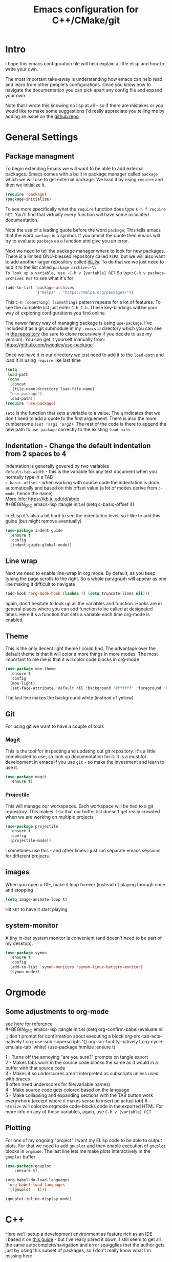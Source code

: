 #+TITLE: Emacs configuration for C++/CMake/git
#+HTML_HEAD: <link rel="stylesheet" type="text/css" href="../static/worg.css" />
#+options: num:nil
# This will export a README.org file for Github, so that people that land in my repo know where to find the relevant webpage
#+BEGIN_SRC org :tangle README.org :exports none
  see description [[http://geokon-gh.github.io/.emacs.d/index.html][here]]
#+END_SRC

* Intro
I hope this emacs configuration file will help explain a little elisp and how to write your own. 

The most important take-away is understanding how emacs can help read and learn from other people's configurations. Once you know how to navigate the documentation you can pick apart any config file and expand your own

Note that I wrote this knowing no lisp at all - so if there are mistakes or you would like to make some suggestions I'd really appreciate you telling me by adding an issue on the [[https://geokon-gh.github.io/.emacs.d/][github repo]]
* General Settings
** Package managment
To begin extending Emacs we will want to be able to add external packages. Emacs comes with a built in package manager called ~package~ which we will use to get external package. We load it by using ~require~  and then we initialize it.
#+BEGIN_SRC emacs-lisp :tangle init.el
  (require 'package)
  (package-initialize)
#+END_SRC
To see more specifically what the ~require~ function does type ~C-h f require RET~. You'll find that virtually every function will have some associted documentation.

Note the use of a leading quote before the word ~package~; This tells emacs that the word ~package~ is a symbol. If you ommit the quote then emacs will try to evaluate ~package~ as a function and give you an error.

Next we need to tell the package manager where to look for new packages. There is a limited GNU-blessed repository called ~ELPA~, but we will also want to add another larger repository called [[https://melpa.org][~MELPA~]]. To do that we we just need to add it to the list called ~package-archives~\\
To look up a variable, use ~C-h v [variable] RET~
So type ~C-h v package-archives RET~ to see what it's for
#+BEGIN_SRC emacs-lisp :tangle init.el
  (add-to-list 'package-archives
               '("melpa" . "https://melpa.org/packages/"))
#+END_SRC
This ~C-h [something] [something]~ pattern repeats for a lot of features. To see the complete list just enter ~C-h C-h~. These key-bindings will be your way of exploring configurations you find online.

The newer fancy way of managing package is using ~use-package~. I've included it as a git submodule in my ~.emacs.d~ directory which you can see in [[https://github.com/geokon-gh/.emacs.d][the repository]] (be sure to clone recursively if you decide to use my version). You can get it yourself manually from: https://github.com/jwiegley/use-package

Once we have it in our directory we just need to add it to the ~load-path~ and load it in using ~require~ like last time
#+BEGIN_SRC emacs-lisp :tangle init.el
  (setq
   load-path
   (cons
    (concat
     (file-name-directory load-file-name)
    "use-package")
    load-path))
  (require 'use-package)

#+END_SRC
~setq~ is the function that sets a variable to a value. The ~q~ indicates that we don't need to add a quote to the first arguement. There is also the more cumbersome ~(set 'arg1 'arg2)~. The rest of the code is there to append the new path to ~use-package~ correctly to the existing ~load-path~.
# TODO: figure out why a lot of people have
# (setq package-enable-at-startup nil)
# at the top of their init file and then a
# (package-initialize)
# at the end..


** Indentation - Change the default indentation from 2 spaces to 4
Indentation is generally govered by two variables\\ 
~default-tab-width~ - this is the variable for any text document when you normally type in a TAB\\
~c-basic-offset~ - when working with source code the indentation is done automatically and based on this offset value  (a lot of modes derive from ~c-mode~, hence the name) \\ 
More info: https://kb.iu.edu/d/abde \\ 
#+BEGIN_SRC emacs-lisp :tangle init.el
  (setq c-basic-offset 4)
#+END_SRC

in ELisp it's also a bit hard to see the indentation level, so I like to add this guide (but might remove eventually)
#+BEGIN_SRC emacs-lisp :tangle init.el
  (use-package indent-guide
    :ensure t
    :config
    (indent-guide-global-mode))
#+END_SRC

** Line wrap
Next we need to enable line-wrap in org mode. By default, as you keep typing the page scrolls to the right. So a whole paragraph will appear as one line making it difficult to navigate
#+BEGIN_SRC emacs-lisp :tangle init.el
  (add-hook 'org-mode-hook (lambda () (setq truncate-lines nil)))
#+END_SRC
again, don't hesitate to look up all the variables and function. Hooks are in general places where you can add function to be called at designated times. Here it's a function that sets a variable each time org-mode is enabled.
** Theme
This is the only decent light theme I could find. The advantage over the default theme is that it will color a more things in more modes. The most important to me me is that it will color code blocks in org-mode
#+BEGIN_SRC emacs-lisp :tangle init.el
   (use-package moe-theme
     :ensure t
     :config
     (moe-light)
     (set-face-attribute 'default nil :background "#ffffff" :foreground "#5f5f5f"))
#+END_SRC
The last line makes the background white (instead of yellow)
** Git
For using git we want to have a couple of tools
*** Magit
This is the tool for inspecting and updating out git repository. It's a little complicated to use, so look up documentation for it. It is a must for development in emacs if you use ~git~ - so make the investment and learn to use it.
#+BEGIN_SRC emacs-lisp :tangle init.el
  (use-package magit
    :ensure t)
#+END_SRC
*** Projectile
This will manage our workspaces. Each workspace will be tied to a git repository. This makes it so that our buffer list doesn't get really crowded when we are working on multiple projects
#+BEGIN_SRC emacs-lisp :tangle init.el
  (use-package projectile
    :ensure t
    :config
    (projectile-mode))
#+END_SRC
I sometimes use this - and other times I just run separate emacs sessions for different projects.

** images
When you open a GIF, make it loop forever (instead of playing through once and stopping
#+BEGIN_SRC emacs-lisp :tangle init.el
  (setq image-animate-loop t)
#+END_SRC
Hit ~RET~ to have it start playing
** system-monitor
A tiny in-bar system monitor is convenient (and doesn't need to be part of my desktop).
#+BEGIN_SRC emacs-lisp :tangle init.el
  (use-package symon
    :ensure t
    :config
    (add-to-list 'symon-monitors 'symon-linux-battery-monitor)
    (symon-mode))
#+END_SRC

* Orgmode
** Some adjustments to org-mode
see [[http://howardism.org/Technical/Emacs/literate-programming-tutorial.html][here]] for reference \\
#+BEGIN_SRC emacs-lisp :tangle init.el
  (setq org-confirm-babel-evaluate nil ;; don't prompt for confirmation about executing a block
        org-src-tab-acts-natively t
        org-use-sub-superscripts '{}
        org-src-fontify-natively t
        org-cycle-emulate-tab 'white)
  (use-package htmlize
    :ensure t)
#+END_SRC
1 - Turns off the annoying "are you sure?" prompts on tangle export \\
2 - Makes tabs work in the source code blocks the same as it would in a buffer with that source code \\
3 - Makes it so underscores aren't interpreted as subscripts unless used with braces \\
(I often need underscores for file/variable names) \\
4 - Make source code gets colored based on the language \\
5 - Make collapsing and expanding sections with the TAB button work everywhere (except where it makes sense to insert an actual /tab/)
6 - ~htmlize~ will colorize orgmode code-blocks code in the exported HTML
For more info on any of these variables, again, use ~C-h v [variable] RET~
** Plotting
For one of my ongoing "project" I want my ELisp code to be able to output plots. For that we need to add ~gnuplot~ and then [[https://orgmode.org/worg/org-contrib/babel/languages/ob-doc-gnuplot.html#org66dbe2c][enable execution]] of ~gnuplot~ blocks in ~orgmode~. The last line lets me make plots interactively in the ~gnuplot~ buffer
#+BEGIN_SRC emacs-lisp :tangle init.el
  (use-package gnuplot
      :ensure t)

  (org-babel-do-load-languages
   'org-babel-load-languages
   '((gnuplot . t)))

  (gnuplot-inline-display-mode)
#+END_SRC
* C++ 
Here we'll setup a development environment as feature rich as an IDE \\
I based it on [[http://syamajala.github.io/c-ide.html][this guide]] - but I've really pared it down. I still seem to get all the same autocomplete/navigation and error squigglies that the author gets just by using this subset of packages, so I don't really know what I'm missing here
** RTags
The backbone of most modern C++ dev environments leverage ~libclang~ to parse the C++ codebase. In Emacs we do the same using a independent system called ~rtags~ which runs as a deamon parsing your codebase in the background. Emacs has a ~rtags~ package for launching and communicating with the deamon which will then feed all the information available to the compiler front-end. So to get started you need to go to the [[https://github.com/Andersbakken/rtags][rtags github]] and install rtags. The rtags documentation is extensive, but for our purposes we just need to have rtags in the system path. The rest will be handles by Emacs. Once you're done installing, if you want to sanity check you can run ~rdm~ from the command line and see some process boot up (you can kill it - Emacs will be launching ~rdm~ itself by the end of this configuration)

Once you have it installed somewhere in your path we need to do the following: \\
1 - enable rtags \\
2 - enable standard key binding \\
2 - enable diagnostics (needed for code completion!) \\
3 - enable code completion \\
4 - launch the rtags deamon
#+BEGIN_SRC emacs-lisp :tangle init.el
  (use-package rtags
    :config
    (rtags-enable-standard-keybindings)
    (setq rtags-autostart-diagnostics t)
    (rtags-diagnostics)
    (setq rtags-completions-enabled t)
    (rtags-start-process-unless-running))
#+END_SRC
#+BEGIN_QUOTE
There are c++ code base parsers like ~ctags~ ~ggtags~ etc. which are much easier to set up but they  will not ultimately give you the same level of robustness and information b/c only ~rtags~ leverages a compiler front
#+END_QUOTE
#+BEGIN_QUOTE
Even if you're not building with ~clang~ (say you're targetting embedded and are using something like gcc), ~rtags~ should be able to index your project. So don't feel like it ties you to ~clang~
#+END_QUOTE
** Company
Next we turn on ~company~. The package that will do autocompletion for us (it standards for COMPlete ANYthing)
#+BEGIN_SRC emacs-lisp :tangle init.el
  (use-package company
    :config
    (push 'company-rtags company-backends)
    (global-company-mode)
    (define-key c-mode-base-map (kbd "<C-tab>") (function company-complete)))
#+END_SRC
looking at the documentation we see that ~push~ will take the 1st argument and add it to the beginning of the list provided in the 2nd argument. ~company-backends~ is "a list of active backends (completion engines)". ~company-rtags~ is a backend provided by the ~rtags~ guys. See the documentation for more info :)
** CMake-IDE
The last part is adding ~cmake-ide~
#+BEGIN_SRC emacs-lisp :tangle init.el
  (use-package cmake-ide
    :config
    (cmake-ide-setup))
#+END_SRC
This is the glue that will point ~rtags~  to the right location and make everything work. When you are in a buffer for a c++ file it will look for it's corresponding CMakeLists.txt and run cmake and hook ~rtags~ up.
** Using the environment
Now that everything is set up there are a couple of small caveats before you can use it all: \\
1 - You need to give ~cmake-ide~ a build directory by setting ~cmake-ide-build-dir~
#+BEGIN_SRC emacs-lisp
  (setq cmake-ide-build-dir '"/some/build/directory/")
#+END_SRC
2 - You need to run cmake [[https://github.com/atilaneves/cmake-ide/issues/75#issuecomment-268973147][at least once]] manually in that directory with all the flags you want
#+BEGIN_EXAMPLE 
 cd /path/to/build/directory
 cmake -DCMAKE_EXPORT_COMPILE_COMMANDS=ON -D[your flags/options.. like build release/debug] /path/to/source/directory
#+END_EXAMPLE
The first flag makes ~cmake~ export a ~.json~ file describing the build. ~rtags~ uses this file to understand which source files to feed into ~libclang~ (so this is happening independent of your actual build toochain whether it be ~gcc~ or something else)

These last two steps are a bit clunky but only have to be done once. After that rtags will run in the background reindexing the project when appropriate. You can now jump to definitions with ~C-c r .~, things will autcomplete with ~C-TAB~, errors will get underlined (when your cursor rests over the error it'll print in the minibuffer), and things will compile when you run ~M-x cmake-ide-compile~. ~rtags~ in particular has a ton of different features - so look at their github for more info

#+BEGIN_QUOTE
Note that things sometimes get a little wonky when rtags is not finished indexing in the background. So sometimes you just need to give it a little time to reindex! This is especially true after the first time you build the project. So give it a minute to settle down before you frantically try to debug things
#+END_QUOTE
#+BEGIN_QUOTE
*Wishlist/TODOs*
- Make the last clunky part into an elisp function that prompts for a build directory
- Find a way to inspect the Rtags backend's state so that you can have something in the mode-line that tells you if it's still busy
#+END_QUOTE
#+BEGIN_QUOTE
This webpage is generated from an org-document (at ~./index.org~) that also generates all the files described. 

Once opened in Emacs:\\
- ~C-c C-e h h~ generates the webpage  \\
- ~C-c C-v C-t~ exports the code blocks into the appropriate files\\
#+END_QUOTE
* Clojure
(WIP)
Starting to play around with ~Clojure~. The canonical ~Clojure~ development environment is ~CIDER~
#+BEGIN_SRC emacs-lisp :tangle init.el
  (use-package cider)
#+END_SRC
